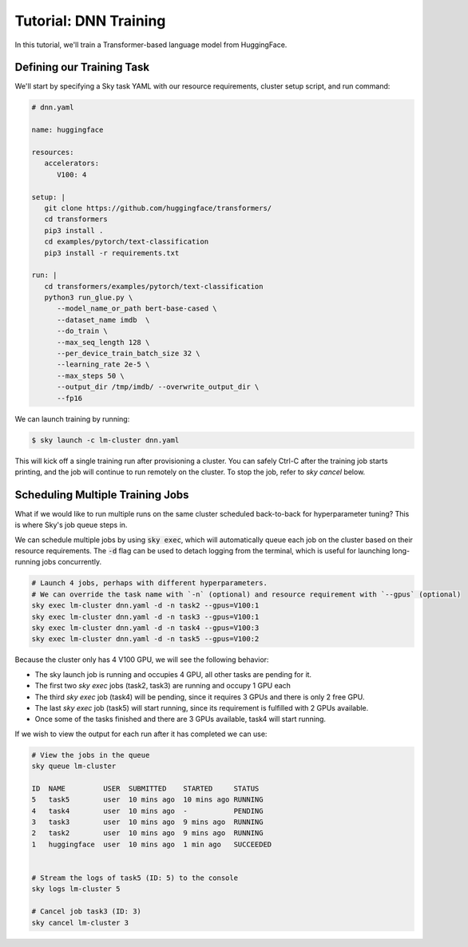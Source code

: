 Tutorial: DNN Training
======================
In this tutorial, we'll train a Transformer-based language model from HuggingFace.

Defining our Training Task
--------------------------
We'll start by specifying a Sky task YAML with our resource requirements, cluster setup script,
and run command:

.. code-block:: yaml

   # dnn.yaml

   name: huggingface

   resources:
      accelerators:
         V100: 4

   setup: |
      git clone https://github.com/huggingface/transformers/
      cd transformers
      pip3 install .
      cd examples/pytorch/text-classification
      pip3 install -r requirements.txt

   run: |
      cd transformers/examples/pytorch/text-classification
      python3 run_glue.py \
         --model_name_or_path bert-base-cased \
         --dataset_name imdb  \
         --do_train \
         --max_seq_length 128 \
         --per_device_train_batch_size 32 \
         --learning_rate 2e-5 \
         --max_steps 50 \
         --output_dir /tmp/imdb/ --overwrite_output_dir \
         --fp16


We can launch training by running:

.. code-block:: console

   $ sky launch -c lm-cluster dnn.yaml

This will kick off a single training run after provisioning a cluster. You can safely Ctrl-C after the training job starts printing, and the job will continue to run remotely on the cluster. To stop the job, refer to `sky cancel` below.

Scheduling Multiple Training Jobs
---------------------------------
What if we would like to run multiple runs on the same cluster scheduled back-to-back
for hyperparameter tuning? This is where Sky's job queue steps in.

We can schedule multiple jobs by using :code:`sky exec`, which will
automatically queue each job on the cluster based on their resource
requirements. The :code:`-d` flag can be used to detach logging from the
terminal, which is useful for launching long-running jobs concurrently.

.. code-block:: bash

   # Launch 4 jobs, perhaps with different hyperparameters.
   # We can override the task name with `-n` (optional) and resource requirement with `--gpus` (optional)
   sky exec lm-cluster dnn.yaml -d -n task2 --gpus=V100:1
   sky exec lm-cluster dnn.yaml -d -n task3 --gpus=V100:1
   sky exec lm-cluster dnn.yaml -d -n task4 --gpus=V100:3
   sky exec lm-cluster dnn.yaml -d -n task5 --gpus=V100:2

Because the cluster only has 4 V100 GPU, we will see the following behavior:

- The sky launch job is running and occupies 4 GPU, all other tasks are pending for it.
- The first two `sky exec` jobs (task2, task3) are running and occupy 1 GPU each
- The third `sky exec` job (task4) will be pending, since it requires 3 GPUs and there is only 2 free GPU.
- The last `sky exec` job (task5) will start running, since its requirement is fulfilled with 2 GPUs available.
- Once some of the tasks finished and there are 3 GPUs available, task4 will start running.

If we wish to view the output for each run after it has completed we can use:

.. code-block:: bash

   # View the jobs in the queue
   sky queue lm-cluster

   ID  NAME         USER  SUBMITTED    STARTED     STATUS   
   5   task5        user  10 mins ago  10 mins ago RUNNING
   4   task4        user  10 mins ago  -           PENDING
   3   task3        user  10 mins ago  9 mins ago  RUNNING
   2   task2        user  10 mins ago  9 mins ago  RUNNING
   1   huggingface  user  10 mins ago  1 min ago   SUCCEEDED


   # Stream the logs of task5 (ID: 5) to the console
   sky logs lm-cluster 5

   # Cancel job task3 (ID: 3)
   sky cancel lm-cluster 3

